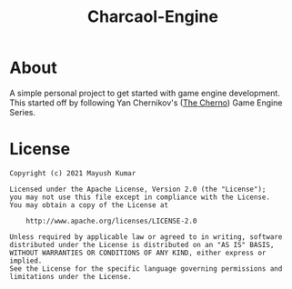 #+title: Charcaol-Engine

* About
A simple personal project to get started with game engine development. This started off by following Yan Chernikov's ([[https://github.com/TheCherno][The Cherno]]) Game Engine Series.

[[./images/screen.png]]

* License
#+begin_src
   Copyright (c) 2021 Mayush Kumar

   Licensed under the Apache License, Version 2.0 (the "License");
   you may not use this file except in compliance with the License.
   You may obtain a copy of the License at

       http://www.apache.org/licenses/LICENSE-2.0

   Unless required by applicable law or agreed to in writing, software
   distributed under the License is distributed on an "AS IS" BASIS,
   WITHOUT WARRANTIES OR CONDITIONS OF ANY KIND, either express or implied.
   See the License for the specific language governing permissions and
   limitations under the License.
#+end_src
